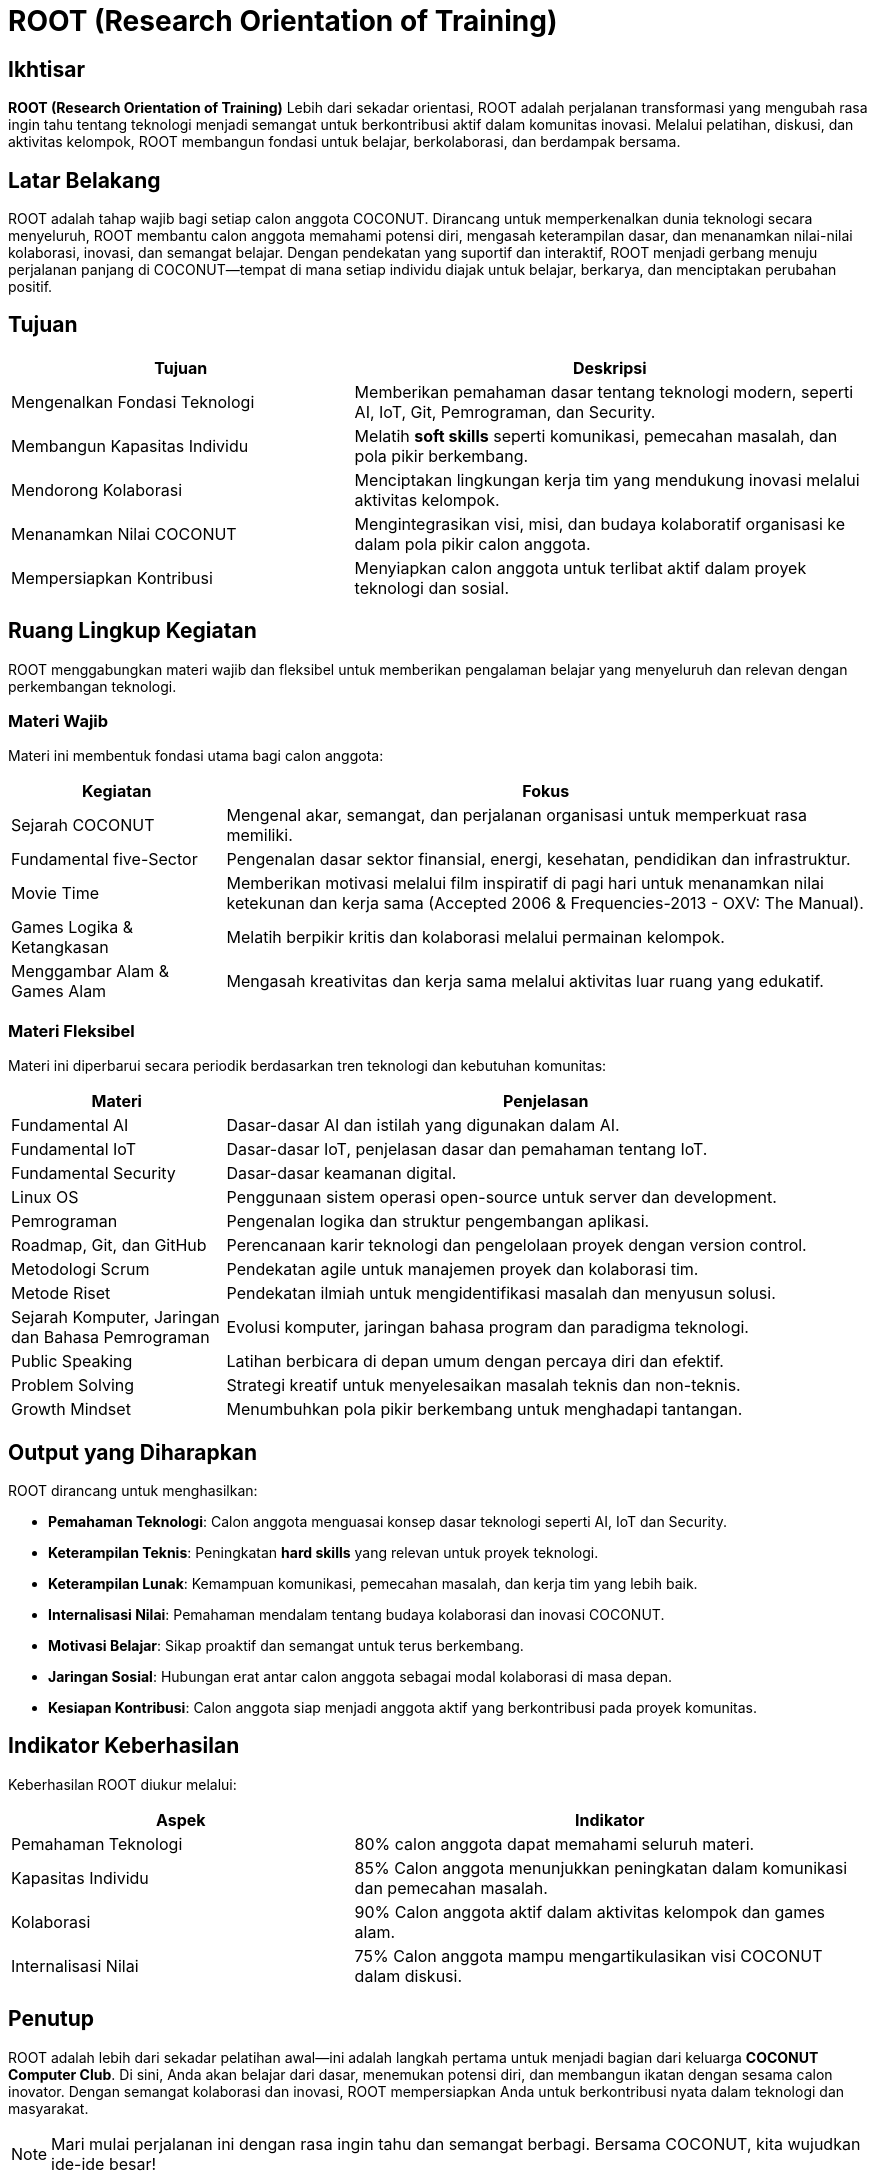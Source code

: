 = ROOT (Research Orientation of Training)
:navtitle: ROOT
:description: Core principles and foundation of COCONUT activities
:keywords: COCONUT, orientation, training, technology, collaboration, community

== Ikhtisar
*ROOT (Research Orientation of Training)* Lebih dari sekadar orientasi, ROOT adalah perjalanan transformasi yang mengubah rasa ingin tahu tentang teknologi menjadi semangat untuk berkontribusi aktif dalam komunitas inovasi. Melalui pelatihan, diskusi, dan aktivitas kelompok, ROOT membangun fondasi untuk belajar, berkolaborasi, dan berdampak bersama.

== Latar Belakang
ROOT adalah tahap wajib bagi setiap calon anggota COCONUT. Dirancang untuk memperkenalkan dunia teknologi secara menyeluruh, ROOT membantu calon anggota memahami potensi diri, mengasah keterampilan dasar, dan menanamkan nilai-nilai kolaborasi, inovasi, dan semangat belajar. Dengan pendekatan yang suportif dan interaktif, ROOT menjadi gerbang menuju perjalanan panjang di COCONUT—tempat di mana setiap individu diajak untuk belajar, berkarya, dan menciptakan perubahan positif.

== Tujuan
[cols="2,3",options="header"]
|===
|Tujuan |Deskripsi
|Mengenalkan Fondasi Teknologi |Memberikan pemahaman dasar tentang teknologi modern, seperti AI, IoT, Git, Pemrograman, dan Security.
|Membangun Kapasitas Individu |Melatih *soft skills* seperti komunikasi, pemecahan masalah, dan pola pikir berkembang.
|Mendorong Kolaborasi |Menciptakan lingkungan kerja tim yang mendukung inovasi melalui aktivitas kelompok.
|Menanamkan Nilai COCONUT |Mengintegrasikan visi, misi, dan budaya kolaboratif organisasi ke dalam pola pikir calon anggota.
|Mempersiapkan Kontribusi |Menyiapkan calon anggota untuk terlibat aktif dalam proyek teknologi dan sosial.
|===

== Ruang Lingkup Kegiatan
ROOT menggabungkan materi wajib dan fleksibel untuk memberikan pengalaman belajar yang menyeluruh dan relevan dengan perkembangan teknologi.

=== Materi Wajib
Materi ini membentuk fondasi utama bagi calon anggota:

[cols="1,3",options="header"]
|===
|Kegiatan |Fokus
|Sejarah COCONUT |Mengenal akar, semangat, dan perjalanan organisasi untuk memperkuat rasa memiliki.
|Fundamental five-Sector |Pengenalan dasar sektor finansial, energi, kesehatan, pendidikan dan infrastruktur.
|Movie Time |Memberikan motivasi melalui film inspiratif di pagi hari untuk menanamkan nilai ketekunan dan kerja sama (Accepted 2006 & Frequencies-2013 - OXV: The Manual).
|Games Logika & Ketangkasan |Melatih berpikir kritis dan kolaborasi melalui permainan kelompok.
|Menggambar Alam & Games Alam |Mengasah kreativitas dan kerja sama melalui aktivitas luar ruang yang edukatif.
|===

=== Materi Fleksibel
Materi ini diperbarui secara periodik berdasarkan tren teknologi dan kebutuhan komunitas:

[cols="1,3",options="header"]
|===
|Materi |Penjelasan
|Fundamental AI |Dasar-dasar AI dan istilah yang digunakan dalam AI.
|Fundamental IoT |Dasar-dasar IoT, penjelasan dasar dan pemahaman tentang IoT.
|Fundamental Security | Dasar-dasar keamanan digital. 
|Linux OS |Penggunaan sistem operasi open-source untuk server dan development.
|Pemrograman |Pengenalan logika dan struktur pengembangan aplikasi.
|Roadmap, Git, dan GitHub |Perencanaan karir teknologi dan pengelolaan proyek dengan version control.
|Metodologi Scrum |Pendekatan agile untuk manajemen proyek dan kolaborasi tim.
|Metode Riset |Pendekatan ilmiah untuk mengidentifikasi masalah dan menyusun solusi.
|Sejarah Komputer, Jaringan dan Bahasa Pemrograman |Evolusi komputer, jaringan bahasa program dan paradigma teknologi.
|Public Speaking |Latihan berbicara di depan umum dengan percaya diri dan efektif.
|Problem Solving |Strategi kreatif untuk menyelesaikan masalah teknis dan non-teknis.
|Growth Mindset |Menumbuhkan pola pikir berkembang untuk menghadapi tantangan.
|===

== Output yang Diharapkan
ROOT dirancang untuk menghasilkan:

- **Pemahaman Teknologi**: Calon anggota menguasai konsep dasar teknologi seperti AI, IoT dan Security.
- **Keterampilan Teknis**: Peningkatan *hard skills* yang relevan untuk proyek teknologi.
- **Keterampilan Lunak**: Kemampuan komunikasi, pemecahan masalah, dan kerja tim yang lebih baik.
- **Internalisasi Nilai**: Pemahaman mendalam tentang budaya kolaborasi dan inovasi COCONUT.
- **Motivasi Belajar**: Sikap proaktif dan semangat untuk terus berkembang.
- **Jaringan Sosial**: Hubungan erat antar calon anggota sebagai modal kolaborasi di masa depan.
- **Kesiapan Kontribusi**: Calon anggota siap menjadi anggota aktif yang berkontribusi pada proyek komunitas.

== Indikator Keberhasilan
Keberhasilan ROOT diukur melalui:

[cols="2,3",options="header"]
|===
|Aspek |Indikator
|Pemahaman Teknologi |80% calon anggota dapat memahami seluruh materi.
|Kapasitas Individu |85% Calon anggota menunjukkan peningkatan dalam komunikasi dan pemecahan masalah.
|Kolaborasi |90% Calon anggota aktif dalam aktivitas kelompok dan games alam.
|Internalisasi Nilai |75% Calon anggota mampu mengartikulasikan visi COCONUT dalam diskusi.
|===

== Penutup
ROOT adalah lebih dari sekadar pelatihan awal—ini adalah langkah pertama untuk menjadi bagian dari keluarga *COCONUT Computer Club*. Di sini, Anda akan belajar dari dasar, menemukan potensi diri, dan membangun ikatan dengan sesama calon inovator. Dengan semangat kolaborasi dan inovasi, ROOT mempersiapkan Anda untuk berkontribusi nyata dalam teknologi dan masyarakat.

[NOTE]
====
Mari mulai perjalanan ini dengan rasa ingin tahu dan semangat berbagi. Bersama COCONUT, kita wujudkan ide-ide besar!
====
